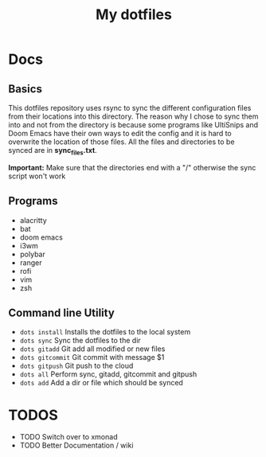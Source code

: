 #+TITLE: My dotfiles

* Docs
** Basics
This dotfiles repository uses rsync to sync the different configuration files from their locations into this directory. The reason why I chose to sync them into and not from the directory is because some programs like UltiSnips and Doom Emacs have their own ways to edit the config and it is hard to overwrite the location of those files. All the files and directories to be synced are in *sync_files.txt*.

*Important:* Make sure that the directories end with a "/" otherwise the sync script won't work
** Programs
- alacritty
- bat
- doom emacs
- i3wm
- polybar
- ranger
- rofi
- vim
- zsh
** Command line Utility
- =dots install= Installs the dotfiles to the local system
- =dots sync= Sync the dotfiles to the dir
- =dots gitadd= Git add all modified or new files
- =dots gitcommit= Git commit with message $1
- =dots gitpush= Git push to the cloud
- =dots all= Perform sync, gitadd, gitcommit and gitpush
- =dots add= Add a dir or file which should be synced

* TODOS
- TODO Switch over to xmonad
- TODO Better Documentation / wiki
